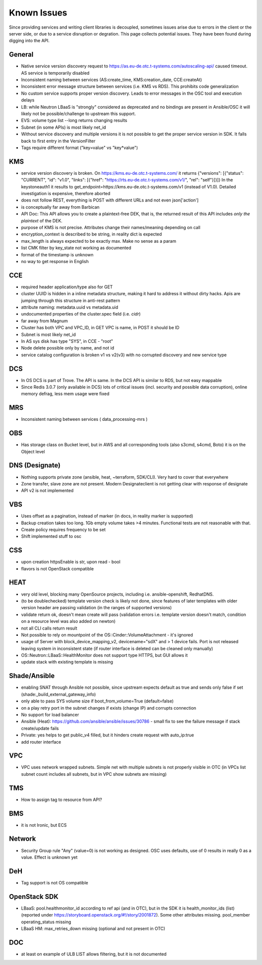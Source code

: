 Known Issues
============

Since providing services and writing client libraries is decoupled,
sometimes issues arise due to errors in the client or the server side,
or due to a service disruption or degration. This page collects
potential issues. They have been found during digging into the API.

General
-------

* Native service version discovery request to
  https://as.eu-de.otc.t-systems.com/autoscaling-api/ caused
  timeout. AS service is temporarily disabled
* Inconsistent naming between services (AS:create_time,
  KMS:creation_date, CCE:createAt)
* Inconsistent error message structure between services (i.e. KMS vs
  RDS). This prohibits code generalization
* No custom service supports proper version discovery. Leads to error
  messages in the OSC tool and execution delays
* LB: while Neutron LBaaS is "strongly" considered as deprecated and
  no bindings are present in Ansible/OSC it will likely not be
  possible/challenge to upstream this support.
* EVS: volume type list --long returns changing results
* Subnet (in some APIs) is most likely net_id
* Without service discovery and multiple versions it is not possible
  to get the proper service version in SDK. It falls back to first
  entry in the VersionFilter
* Tags require different format ("key=value" vs "key*value")

KMS
---

* service version discovery is broken. On
  https://kms.eu-de.otc.t-systems.com/ it returns {"versions":
  [{"status": "CURRENT", "id": "v1.0", "links": [{"href":
  "https://rts.eu-de.otc.t-systems.com/v1/", "rel": "self"}]}]} In the
  keystoneauth1 it results to
  get_endpoint=https://kms.eu-de.otc.t-systems.com/v1 (instead of
  V1.0). Detailed investigation is expensive, therefore aborted
* does not follow REST, everything is POST with different URLs and not
  even json['action']
* is conceptually far away from Barbican
* API Doc: This API allows you to create a plaintext-free DEK, that
  is, the returned result of this API includes `only the plaintext` of
  the DEK.
* purpose of KMS is not precise. Attributes change their names/meaning
  depending on call
* encryption_context is described to be string, in reality dict is
  expected
* max_length is always expected to be exactly max. Make no sense as a
  param
* list CMK filter by key_state not working as documented
* format of the timestamp is unknown
* no way to get response in English

CCE
---

* required header application/type also for GET
* cluster UUID is hidden in a inline metadata structure, making it
  hard to address it without dirty hacks.  Apis are jumping through
  this structure in anti-rest pattern
* attribute naming: metadata.uuid vs metadata.uid
* undocumented properties of the cluster.spec field (i.e. `cidr`)
* far away from Magnum
* Cluster has both VPC and VPC_ID, in GET VPC is name, in POST it
  should be ID
* Subnet is most likely net_id
* In AS sys disk has type "SYS", in CCE - "root"
* Node delete possible only by name, and not id
* service catalog configuration is broken v1 vs v2(v3) with no
  corrupted discovery and new service type

DCS
---

* In OS DCS is part of Trove. The API is same. In the DCS API is
  similar to RDS, but not easy mappable
* Since Redis 3.0.7 (only available in DCS) lots of critical issues
  (incl. security and possible data corruption), online memory defrag,
  less mem usage were fixed

MRS
---

* Inconsistent naming between services ( data_processing-mrs )

OBS
---

* Has storage class on Bucket level, but in AWS and all corresponding
  tools (also s3cmd, s4cmd, Boto) it is on the Object level

DNS (Designate)
---------------

* Nothing supports private zone (ansible, heat, ~terraform,
  SDK/CLI). Very hard to cover that everywhere
* Zone transfer, slave zone are not present. Modern Designateclient is
  not getting clear with response of designate
* API v2 is not implemented

VBS
---

* Uses offset as a pagination, instead of marker (in docs, in reality
  marker is supported)
* Backup creation takes too long. 1Gb empty volume takes >4
  minutes. Functional tests are not reasonable with that.
* Create policy requires frequency to be set
* Shift implemented stuff to osc

CSS
---

* upon creation httpsEnable is str, upon read - bool
* flavors is not OpenStack compatible

HEAT
----

* very old level, blocking many OpenSource projects, including
  i.e. ansible-openshift, RedhatDNS.
* (to be doublechecked) template version check is likely not done,
  since features of later templates with older version header are
  passing validation (in the ranges of supported versions)
* validate return ok, doesn't mean create will pass (validation errors
  i.e. template version doesn't match, condition on a resource level
  was also added on newton)
* not all CLI calls return result
* Not possible to rely on mountpoint of the
  OS::Cinder::VolumeAttachment - it's ignored
* usage of Server with block_device_mapping_v2, devicename="sdX" and >
  1 device fails. Port is not released leaving system in inconsistent
  state (if router interface is deleted can be cleaned only manually)
* OS::Neutron::LBaaS::HealthMonitor does not support type HTTPS, but
  GUI allows it
* update stack with existing template is missing

Shade/Ansible
-------------

* enabling SNAT through Ansible not possible, since upstream expects
  default as true and sends only false if set
  (shade:_build_external_gateway_info)
* only able to pass SYS volume size if boot_from_volume=True
  (default=false)
* on a play retry port in the subnet changes if exists (change IP) and
  corrupts connection
* No support for load balancer
* Ansible (Heat): https://github.com/ansible/ansible/issues/30786 -
  small fix to see the failure message if stack create/update fails
* Private: yes helps to get public_v4 filled, but it hinders create
  request with auto_ip:true
* add router interface

VPC
---

* VPC uses network wrapped subnets. Simple net with multiple subnets
  is not properly visible in OTC (in VPCs list subnet count includes
  all subnets, but in VPC show subnets are missing)

TMS
---

* How to assign tag to resource from API?

BMS
---

* it is not Ironic, but ECS

Network
-------

* Security Group rule "Any" (value=0) is not working as designed. OSC
  uses defaults, use of 0 results in really 0 as a value. Effect is
  unknown yet

DeH
---

* Tag support is not OS compatible

OpenStack SDK
-------------

* LBaaS: pool.healthmonitor_id according to ref api (and in OTC), but
  in the SDK it is health_monitor_ids (list) (reported under
  https://storyboard.openstack.org/#!/story/2001872). Some other
  attributes missing. pool_member operating_status missing
* LBaaS HM: max_retries_down missing (optional and not present in OTC)

DOC
---

* at least on example of ULB LIST allows filtering, but it is not
  documented
